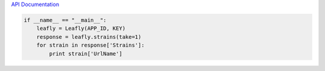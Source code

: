 
`API Documentation <https://developer.leafly.com/docs>`_

.. code:: python

   if __name__ == "__main__":
       leafly = Leafly(APP_ID, KEY)
       response = leafly.strains(take=1)
       for strain in response['Strains']:
           print strain['UrlName']
